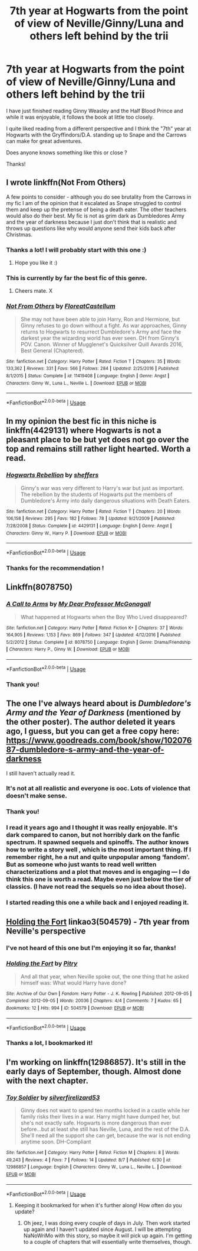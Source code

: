 #+TITLE: 7th year at Hogwarts from the point of view of Neville/Ginny/Luna and others left behind by the trii

* 7th year at Hogwarts from the point of view of Neville/Ginny/Luna and others left behind by the trii
:PROPERTIES:
:Author: Melanie20
:Score: 5
:DateUnix: 1540130967.0
:DateShort: 2018-Oct-21
:END:
I have just finished reading Ginny Weasley and the Half Blood Prince and while it was enjoyable, it follows the book at little too closely.

I quite liked reading from a different perspective and I think the "7th" year at Hogwarts with the Gryffindors/D.A. standing up to Snape and the Carrows can make for great adventures.

Does anyone knows something like this or close ?

Thanks!


** I wrote linkffn(Not From Others)

A few points to consider - although you do see brutality from the Carrows in my fic I am of the opinion that it escalated as Snape struggled to control them and keep up the pretense of being a death eater. The other teachers would also do their best. My fic is not as grim dark as Dumbledores Army and the year of darkness because I just don't think that is realistic and throws up questions like why would anyone send their kids back after Christmas.
:PROPERTIES:
:Author: FloreatCastellum
:Score: 9
:DateUnix: 1540131978.0
:DateShort: 2018-Oct-21
:END:

*** Thanks a lot! I will probably start with this one :)
:PROPERTIES:
:Author: Melanie20
:Score: 2
:DateUnix: 1540138147.0
:DateShort: 2018-Oct-21
:END:

**** Hope you like it :)
:PROPERTIES:
:Author: FloreatCastellum
:Score: 1
:DateUnix: 1540147369.0
:DateShort: 2018-Oct-21
:END:


*** This is currently by far the best fic of this genre.
:PROPERTIES:
:Author: InquisitorCOC
:Score: 1
:DateUnix: 1540137146.0
:DateShort: 2018-Oct-21
:END:

**** Cheers mate. X
:PROPERTIES:
:Author: FloreatCastellum
:Score: 2
:DateUnix: 1540137233.0
:DateShort: 2018-Oct-21
:END:


*** [[https://www.fanfiction.net/s/11419408/1/][*/Not From Others/*]] by [[https://www.fanfiction.net/u/6993240/FloreatCastellum][/FloreatCastellum/]]

#+begin_quote
  She may not have been able to join Harry, Ron and Hermione, but Ginny refuses to go down without a fight. As war approaches, Ginny returns to Hogwarts to resurrect Dumbledore's Army and face the darkest year the wizarding world has ever seen. DH from Ginny's POV. Canon. Winner of Mugglenet's Quicksilver Quill Awards 2016, Best General (Chaptered).
#+end_quote

^{/Site/:} ^{fanfiction.net} ^{*|*} ^{/Category/:} ^{Harry} ^{Potter} ^{*|*} ^{/Rated/:} ^{Fiction} ^{T} ^{*|*} ^{/Chapters/:} ^{35} ^{*|*} ^{/Words/:} ^{133,362} ^{*|*} ^{/Reviews/:} ^{331} ^{*|*} ^{/Favs/:} ^{566} ^{*|*} ^{/Follows/:} ^{284} ^{*|*} ^{/Updated/:} ^{2/25/2016} ^{*|*} ^{/Published/:} ^{8/1/2015} ^{*|*} ^{/Status/:} ^{Complete} ^{*|*} ^{/id/:} ^{11419408} ^{*|*} ^{/Language/:} ^{English} ^{*|*} ^{/Genre/:} ^{Angst} ^{*|*} ^{/Characters/:} ^{Ginny} ^{W.,} ^{Luna} ^{L.,} ^{Neville} ^{L.} ^{*|*} ^{/Download/:} ^{[[http://www.ff2ebook.com/old/ffn-bot/index.php?id=11419408&source=ff&filetype=epub][EPUB]]} ^{or} ^{[[http://www.ff2ebook.com/old/ffn-bot/index.php?id=11419408&source=ff&filetype=mobi][MOBI]]}

--------------

*FanfictionBot*^{2.0.0-beta} | [[https://github.com/tusing/reddit-ffn-bot/wiki/Usage][Usage]]
:PROPERTIES:
:Author: FanfictionBot
:Score: 1
:DateUnix: 1540131995.0
:DateShort: 2018-Oct-21
:END:


** In my opinion the best fic in this niche is linkffn(4429131) where Hogwarts is not a pleasant place to be but yet does not go over the top and remains still rather light hearted. Worth a read.
:PROPERTIES:
:Author: moomoogoat
:Score: 2
:DateUnix: 1540178201.0
:DateShort: 2018-Oct-22
:END:

*** [[https://www.fanfiction.net/s/4429131/1/][*/Hogwarts Rebellion/*]] by [[https://www.fanfiction.net/u/675689/sheffers][/sheffers/]]

#+begin_quote
  Ginny's war was very different to Harry's war but just as important. The rebellion by the students of Hogwarts put the members of Dumbledore's Army into daily dangerous situations with Death Eaters.
#+end_quote

^{/Site/:} ^{fanfiction.net} ^{*|*} ^{/Category/:} ^{Harry} ^{Potter} ^{*|*} ^{/Rated/:} ^{Fiction} ^{T} ^{*|*} ^{/Chapters/:} ^{20} ^{*|*} ^{/Words/:} ^{106,158} ^{*|*} ^{/Reviews/:} ^{295} ^{*|*} ^{/Favs/:} ^{182} ^{*|*} ^{/Follows/:} ^{78} ^{*|*} ^{/Updated/:} ^{9/21/2009} ^{*|*} ^{/Published/:} ^{7/28/2008} ^{*|*} ^{/Status/:} ^{Complete} ^{*|*} ^{/id/:} ^{4429131} ^{*|*} ^{/Language/:} ^{English} ^{*|*} ^{/Genre/:} ^{Angst} ^{*|*} ^{/Characters/:} ^{Ginny} ^{W.,} ^{Harry} ^{P.} ^{*|*} ^{/Download/:} ^{[[http://www.ff2ebook.com/old/ffn-bot/index.php?id=4429131&source=ff&filetype=epub][EPUB]]} ^{or} ^{[[http://www.ff2ebook.com/old/ffn-bot/index.php?id=4429131&source=ff&filetype=mobi][MOBI]]}

--------------

*FanfictionBot*^{2.0.0-beta} | [[https://github.com/tusing/reddit-ffn-bot/wiki/Usage][Usage]]
:PROPERTIES:
:Author: FanfictionBot
:Score: 1
:DateUnix: 1540178224.0
:DateShort: 2018-Oct-22
:END:


*** Thanks for the recommendation !
:PROPERTIES:
:Author: Melanie20
:Score: 1
:DateUnix: 1540178274.0
:DateShort: 2018-Oct-22
:END:


** Linkffn(8078750)
:PROPERTIES:
:Author: openthekey
:Score: 2
:DateUnix: 1540133575.0
:DateShort: 2018-Oct-21
:END:

*** [[https://www.fanfiction.net/s/8078750/1/][*/A Call to Arms/*]] by [[https://www.fanfiction.net/u/2814689/My-Dear-Professor-McGonagall][/My Dear Professor McGonagall/]]

#+begin_quote
  What happened at Hogwarts when the Boy Who Lived disappeared?
#+end_quote

^{/Site/:} ^{fanfiction.net} ^{*|*} ^{/Category/:} ^{Harry} ^{Potter} ^{*|*} ^{/Rated/:} ^{Fiction} ^{K+} ^{*|*} ^{/Chapters/:} ^{37} ^{*|*} ^{/Words/:} ^{164,905} ^{*|*} ^{/Reviews/:} ^{1,153} ^{*|*} ^{/Favs/:} ^{869} ^{*|*} ^{/Follows/:} ^{347} ^{*|*} ^{/Updated/:} ^{4/12/2016} ^{*|*} ^{/Published/:} ^{5/2/2012} ^{*|*} ^{/Status/:} ^{Complete} ^{*|*} ^{/id/:} ^{8078750} ^{*|*} ^{/Language/:} ^{English} ^{*|*} ^{/Genre/:} ^{Drama/Friendship} ^{*|*} ^{/Characters/:} ^{Harry} ^{P.,} ^{Ginny} ^{W.} ^{*|*} ^{/Download/:} ^{[[http://www.ff2ebook.com/old/ffn-bot/index.php?id=8078750&source=ff&filetype=epub][EPUB]]} ^{or} ^{[[http://www.ff2ebook.com/old/ffn-bot/index.php?id=8078750&source=ff&filetype=mobi][MOBI]]}

--------------

*FanfictionBot*^{2.0.0-beta} | [[https://github.com/tusing/reddit-ffn-bot/wiki/Usage][Usage]]
:PROPERTIES:
:Author: FanfictionBot
:Score: 1
:DateUnix: 1540133586.0
:DateShort: 2018-Oct-21
:END:


*** Thank you!
:PROPERTIES:
:Author: Melanie20
:Score: 1
:DateUnix: 1540138195.0
:DateShort: 2018-Oct-21
:END:


** The one I've always heard about is /Dumbledore's Army and the Year of Darkness/ (mentioned by the other poster). The author deleted it years ago, I guess, but you can get a free copy here: [[https://www.goodreads.com/book/show/10207687-dumbledore-s-army-and-the-year-of-darkness]]

I still haven't actually read it.
:PROPERTIES:
:Score: 4
:DateUnix: 1540132377.0
:DateShort: 2018-Oct-21
:END:

*** It's not at all realistic and everyone is ooc. Lots of violence that doesn't make sense.
:PROPERTIES:
:Author: FloreatCastellum
:Score: 8
:DateUnix: 1540134587.0
:DateShort: 2018-Oct-21
:END:


*** Thank you!
:PROPERTIES:
:Author: Melanie20
:Score: 1
:DateUnix: 1540138209.0
:DateShort: 2018-Oct-21
:END:


*** I read it years ago and I thought it was really enjoyable. It's dark compared to canon, but not horribly dark on the fanfic spectrum. It spawned sequels and spinoffs. The author knows how to write a story well , which is the most important thing. If I remember right, he a nut and quite unpopular among ‘fandom'. But as someone who just wants to read well written characterizations and a plot that moves and is engaging --- I do think this one is worth a read. Maybe even just below the tier of classics. (I have not read the sequels so no idea about those).
:PROPERTIES:
:Author: estheredna
:Score: 1
:DateUnix: 1540909727.0
:DateShort: 2018-Oct-30
:END:


*** I started reading this one a while back and I enjoyed reading it.
:PROPERTIES:
:Author: JJPotterFanedits
:Score: 1
:DateUnix: 1540133213.0
:DateShort: 2018-Oct-21
:END:


** [[https://archiveofourown.org/works/504579][Holding the Fort]] linkao3(504579) - 7th year from Neville's perspective
:PROPERTIES:
:Author: siderumincaelo
:Score: 2
:DateUnix: 1540134799.0
:DateShort: 2018-Oct-21
:END:

*** I've not heard of this one but I'm enjoying it so far, thanks!
:PROPERTIES:
:Author: FloreatCastellum
:Score: 2
:DateUnix: 1540136803.0
:DateShort: 2018-Oct-21
:END:


*** [[https://archiveofourown.org/works/504579][*/Holding the Fort/*]] by [[https://www.archiveofourown.org/users/Pitry/pseuds/Pitry][/Pitry/]]

#+begin_quote
  And all that year, when Neville spoke out, the one thing that he asked himself was: What would Harry have done?
#+end_quote

^{/Site/:} ^{Archive} ^{of} ^{Our} ^{Own} ^{*|*} ^{/Fandom/:} ^{Harry} ^{Potter} ^{-} ^{J.} ^{K.} ^{Rowling} ^{*|*} ^{/Published/:} ^{2012-09-05} ^{*|*} ^{/Completed/:} ^{2012-09-05} ^{*|*} ^{/Words/:} ^{20036} ^{*|*} ^{/Chapters/:} ^{4/4} ^{*|*} ^{/Comments/:} ^{7} ^{*|*} ^{/Kudos/:} ^{65} ^{*|*} ^{/Bookmarks/:} ^{12} ^{*|*} ^{/Hits/:} ^{994} ^{*|*} ^{/ID/:} ^{504579} ^{*|*} ^{/Download/:} ^{[[https://archiveofourown.org/downloads/Pi/Pitry/504579/Holding%20the%20Fort.epub?updated_at=1387405244][EPUB]]} ^{or} ^{[[https://archiveofourown.org/downloads/Pi/Pitry/504579/Holding%20the%20Fort.mobi?updated_at=1387405244][MOBI]]}

--------------

*FanfictionBot*^{2.0.0-beta} | [[https://github.com/tusing/reddit-ffn-bot/wiki/Usage][Usage]]
:PROPERTIES:
:Author: FanfictionBot
:Score: 1
:DateUnix: 1540134816.0
:DateShort: 2018-Oct-21
:END:


*** Thanks a lot, I bookmarked it!
:PROPERTIES:
:Author: Melanie20
:Score: 1
:DateUnix: 1540138164.0
:DateShort: 2018-Oct-21
:END:


** I'm working on linkffn(12986857). It's still in the early days of September, though. Almost done with the next chapter.
:PROPERTIES:
:Author: silver_fire_lizard
:Score: 2
:DateUnix: 1540140082.0
:DateShort: 2018-Oct-21
:END:

*** [[https://www.fanfiction.net/s/12986857/1/][*/Toy Soldier/*]] by [[https://www.fanfiction.net/u/2728200/silverfirelizard53][/silverfirelizard53/]]

#+begin_quote
  Ginny does not want to spend ten months locked in a castle while her family risks their lives in a war. Harry might have dumped her, but she's not exactly safe. Hogwarts is more dangerous than ever before...but at least she still has Neville, Luna, and the rest of the D.A. She'll need all the support she can get, because the war is not ending anytime soon. DH-Compliant
#+end_quote

^{/Site/:} ^{fanfiction.net} ^{*|*} ^{/Category/:} ^{Harry} ^{Potter} ^{*|*} ^{/Rated/:} ^{Fiction} ^{M} ^{*|*} ^{/Chapters/:} ^{8} ^{*|*} ^{/Words/:} ^{49,243} ^{*|*} ^{/Reviews/:} ^{4} ^{*|*} ^{/Favs/:} ^{7} ^{*|*} ^{/Follows/:} ^{14} ^{*|*} ^{/Updated/:} ^{8/7} ^{*|*} ^{/Published/:} ^{6/30} ^{*|*} ^{/id/:} ^{12986857} ^{*|*} ^{/Language/:} ^{English} ^{*|*} ^{/Characters/:} ^{Ginny} ^{W.,} ^{Luna} ^{L.,} ^{Neville} ^{L.} ^{*|*} ^{/Download/:} ^{[[http://www.ff2ebook.com/old/ffn-bot/index.php?id=12986857&source=ff&filetype=epub][EPUB]]} ^{or} ^{[[http://www.ff2ebook.com/old/ffn-bot/index.php?id=12986857&source=ff&filetype=mobi][MOBI]]}

--------------

*FanfictionBot*^{2.0.0-beta} | [[https://github.com/tusing/reddit-ffn-bot/wiki/Usage][Usage]]
:PROPERTIES:
:Author: FanfictionBot
:Score: 1
:DateUnix: 1540140094.0
:DateShort: 2018-Oct-21
:END:

**** Keeping it bookmarked for when it's further along! How often do you update?
:PROPERTIES:
:Author: Melanie20
:Score: 1
:DateUnix: 1540140171.0
:DateShort: 2018-Oct-21
:END:

***** Oh jeez, I was doing every couple of days in July. Then work started up again and I haven't updated since August. I will be attempting NaNoWriMo with this story, so maybe it will pick up again. I'm getting to a couple of chapters that will essentially write themselves, though.
:PROPERTIES:
:Author: silver_fire_lizard
:Score: 2
:DateUnix: 1540140680.0
:DateShort: 2018-Oct-21
:END:
